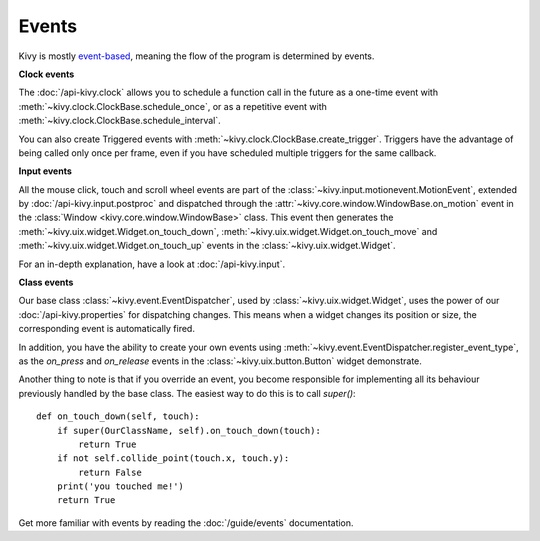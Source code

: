 Events
------

Kivy is mostly `event-based <http://en.wikipedia.org/wiki/Event-driven_programming>`_, meaning the flow of the program is determined
by events.

**Clock events**

.. image:: ../images/gs-events-clock.png
    :class: gs-eleft

The :doc:`/api-kivy.clock` allows you to schedule a function call in the
future as a one-time event with :meth:`~kivy.clock.ClockBase.schedule_once`,
or as a repetitive event with :meth:`~kivy.clock.ClockBase.schedule_interval`.

You can also create Triggered events with
:meth:`~kivy.clock.ClockBase.create_trigger`. Triggers have the advantage of
being called only once per frame, even if you have scheduled multiple triggers
for the same callback.

**Input events**

.. image:: ../images/gs-events-input.png
    :class: gs-eleft

All the mouse click, touch and scroll wheel events are part of the
:class:`~kivy.input.motionevent.MotionEvent`, extended by
:doc:`/api-kivy.input.postproc` and dispatched through the
:attr:`~kivy.core.window.WindowBase.on_motion` event in
the :class:`Window <kivy.core.window.WindowBase>` class. This event then generates the
:meth:`~kivy.uix.widget.Widget.on_touch_down`,
:meth:`~kivy.uix.widget.Widget.on_touch_move` and
:meth:`~kivy.uix.widget.Widget.on_touch_up` events in the
:class:`~kivy.uix.widget.Widget`.

For an in-depth explanation, have a look at :doc:`/api-kivy.input`.

**Class events**

.. image:: ../images/gs-events-class.png
    :class: gs-eleft

Our base class :class:`~kivy.event.EventDispatcher`, used by
:class:`~kivy.uix.widget.Widget`, uses the power of our
:doc:`/api-kivy.properties` for dispatching changes. This means when a widget
changes its position or size, the corresponding event is automatically fired.

In addition, you have the ability to create your own events using
:meth:`~kivy.event.EventDispatcher.register_event_type`, as the
`on_press` and `on_release` events in the :class:`~kivy.uix.button.Button`
widget demonstrate.

Another thing to note is that if you override an event, you become responsible
for implementing all its behaviour previously handled by the base class. The
easiest way to do this is to call `super()`::

    def on_touch_down(self, touch):
        if super(OurClassName, self).on_touch_down(touch):
            return True
        if not self.collide_point(touch.x, touch.y):
            return False
        print('you touched me!')
        return True

Get more familiar with events by reading the :doc:`/guide/events` documentation.

